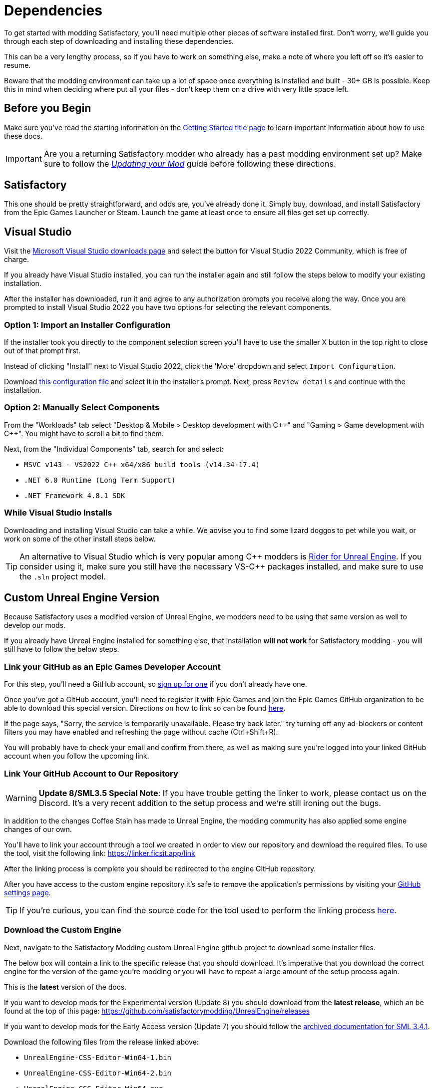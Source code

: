 = Dependencies

To get started with modding Satisfactory,
you'll need multiple other pieces of software installed first.
Don't worry, we'll guide you through each step
of downloading and installing these dependencies.

This can be a very lengthy process,
so if you have to work on something else,
make a note of where you left off so it's easier to resume.

Beware that the modding environment can take up a lot of space
once everything is installed and built - 30+ GB is possible.
Keep this in mind when deciding where put all your files
- don't keep them on a drive with very little space left. 

== Before you Begin

Make sure you've read the starting information on the
xref:Development/BeginnersGuide/index.adoc[Getting Started title page]
to learn important information about how to use these docs.

[IMPORTANT]
====
Are you a returning Satisfactory modder who already has a past modding environment set up?
Make sure to follow the
xref:Development/UpdatingToNewVersions.adoc[_Updating your Mod_]
guide before following these directions.
====

== Satisfactory

This one should be pretty straightforward, and odds are, you've already done it.
Simply buy, download, and install Satisfactory from the Epic Games Launcher or Steam.
Launch the game at least once to ensure all files get set up correctly.

== Visual Studio

Visit the https://visualstudio.microsoft.com/downloads/[Microsoft Visual Studio downloads page]
and select the button for Visual Studio 2022 Community, which is free of charge.

If you already have Visual Studio installed,
you can run the installer again and still follow the steps below to modify your existing installation.

After the installer has downloaded, run it and agree to any authorization prompts you receive along the way.
Once you are prompted to install Visual Studio 2022
you have two options for selecting the relevant components.

[id="ImportConfiguration"]
=== Option 1: Import an Installer Configuration

If the installer took you directly to the component selection screen
you'll have to use the smaller X button in the top right to close out of that prompt first.

Instead of clicking "Install" next to Visual Studio 2022,
click the 'More' dropdown and select `Import Configuration`.

// cspell:ignore vsconfig
Download link:{attachmentsdir}/BeginnersGuide/dependencies/SML.vsconfig[this configuration file]
and select it in the installer's prompt.
Next, press `Review details` and continue with the installation.

[id="ManuallySelectComponents"]
=== Option 2: Manually Select Components

From the "Workloads" tab select
"Desktop & Mobile > Desktop development with {cpp}"
and "Gaming > Game development with {cpp}".
You might have to scroll a bit to find them.

Next, from the "Individual Components" tab,
search for and select:

- `MSVC v143 - VS2022 C++ x64/x86 build tools (v14.34-17.4)`
- `.NET 6.0 Runtime (Long Term Support)`
- `.NET Framework 4.8.1 SDK`

=== While Visual Studio Installs

Downloading and installing Visual Studio can take a while.
We advise you to find some lizard doggos to pet while you wait,
or work on some of the other install steps below.

[TIP]
====
An alternative to Visual Studio which is very popular among {cpp} modders is
https://www.jetbrains.com/lp/rider-unreal/[Rider for Unreal Engine].
If you consider using it, make sure you still have the necessary VS-{cpp} packages installed,
and make sure to use the `.sln` project model.
====

////
dedi-docs
== Clang Toolchain for Linux Dedicated Server Support

Satisfactory's dedicated servers typically run on Linux.
Cross-compiling from Windows to Linux requires the compatible version of Unreal Engine specific CLang Toolchain to be installed prior to building for Linux Dedicated Servers.
The download link for these files can be found on the Unreal documentation page for 
https://docs.unrealengine.com/5.0/en-US/linux-development-requirements-for-unreal-engine/[Cross-Compiling for Linux].

Currently, Satisfactory uses Unreal Engine 5.1.1 with custom changes provided by Coffee Stain Studios.
Therefore, the toolchain version required is `-v20` or `clang-13.0.1-based`.

// UE5.2 Dedi //Currently, Satisfactory uses Unreal Engine 5.2.1 with custom changes provided by Coffee Stain Studios.
// UE5.2 Dedi //Therefore, the toolchain version required is `-v21` or `clang-15.0.1-based`.

Download the toolchain from the link above and run it to install the relevant files.
The default options that the installer offers are fine.
dedi-docs
////

[id="CustomEngine"]
== Custom Unreal Engine Version

Because Satisfactory uses a modified version of Unreal Engine,
we modders need to be using that same version as well to develop our mods.

If you already have Unreal Engine installed for something else,
that installation **will not work** for Satisfactory modding
- you will still have to follow the below steps.

=== Link your GitHub as an Epic Games Developer Account

For this step, you'll need a GitHub account,
so https://github.com/signup[sign up for one]
if you don't already have one.

Once you've got a GitHub account,
you'll need to register it with Epic Games and join the Epic Games GitHub organization to be able to download this special version.
Directions on how to link so can be found
https://www.unrealengine.com/en-US/ue-on-github[here].

If the page says, "Sorry, the service is temporarily unavailable. Please try back later."
try turning off any ad-blockers or content filters you may have enabled and refreshing the page without cache (Ctrl+Shift+R).

You will probably have to check your email and confirm from there,
as well as making sure you're logged into your linked GitHub account when you follow the upcoming link.

[id="UnrealLinker"]
=== Link Your GitHub Account to Our Repository

[WARNING]
====
**Update 8/SML3.5 Special Note**:
If you have trouble getting the linker to work,
please contact us on the Discord.
It's a very recent addition to the setup process and we're still ironing out the bugs.
====

In addition to the changes Coffee Stain has made to Unreal Engine,
the modding community has also applied some engine changes of our own.

You'll have to link your account through a tool we created
in order to view our repository and download the required files.
To use the tool, visit the following link: https://linker.ficsit.app/link

After the linking process is complete you should be redirected to the engine GitHub repository.

After you have access to the custom engine repository it's safe to remove the application's permissions
by visiting your https://github.com/settings/connections/applications/bdde02a7b3318bf2b84d[GitHub settings page].

[TIP]
====
If you're curious, you can find the source code for the tool used to perform the linking process
https://github.com/satisfactorymodding/unreal-linker[here].
====

=== Download the Custom Engine

Next, navigate to the Satisfactory Modding custom Unreal Engine github project to download some installer files.

The below box will contain a link to the specific release that you should download.
It's imperative that you download the correct engine for the version of the game you're modding
or you will have to repeat a large amount of the setup process again.

====
This is the *latest* version of the docs.

If you want to develop mods for the Experimental version (Update 8)
you should download from the *latest release*,
which an be found at the top of this page:
https://github.com/satisfactorymodding/UnrealEngine/releases

If you want to develop mods for the Early Access version (Update 7)
you should follow the link:https://docs.ficsit.app/satisfactory-modding/v3.4.1/index.html[archived documentation for SML 3.4.1].
====

Download the following files from the release linked above:

- `UnrealEngine-CSS-Editor-Win64-1.bin`
- `UnrealEngine-CSS-Editor-Win64-2.bin`
- `UnrealEngine-CSS-Editor-Win64.exe`

[WARNING]
====
If you see a "404 This is not the web page you are looking for" error,
then you didn't finish linking your account.
The page is _not_ dead, this is what GitHub displays as a security measure
when someone tries to access a private repo and is not part of the correct organization.

Check for emails from both Epic and GitHub, and be sure that you followed the above steps.
You can verify that you've correctly joined the GitHub organization by checking for "EpicGames" on the
https://github.com/settings/organizations[GitHub Account Organizations page].
If your GitHub account is already listed as linked on the Epic Games page you can unlink and relink it re-send the GitHub organization invitation.

You also must have used the link:#UnrealLinker[Unreal Linker] tool described above to link your GitHub account to our repository.
====

=== Install the Custom Engine

Once all files have finished downloading,
run the `.exe` and follow through its prompts
to install the custom Unreal Engine version and corresponding Editor.

[IMPORTANT]
====
Are you a returning Satisfactory modder who already has a past modding environment set up?
Make sure to back up your past engine version as described in the
xref:Development/UpdatingToNewVersions.adoc[_Updating your Mod_]
guide before following these directions.
====

[WARNING]
====
If the installer asks you to select the folder with the next medium files,
select the folder that contains the `.bin` files you downloaded.

Additionally, make sure to name the downloaded files exactly as stated above,
otherwise the installer may be unable to locate the `.bin` files.
====

This install process, and opening Unreal for the first time afterwards, can take some time.
Don't worry about opening Unreal yet, though.
It will probably ask you to compile things you haven't properly set up yet.

=== Install the Visual Studio Extension (Optional)

Once the installer is done you can optionally install a Visual Studio extension shipped with the Editor.
This extension allows you to directly open {cpp} files from the Unreal editor.

Navigate to where you installed the Editor, which is likely
`C:\Program Files\Unreal Engine - CSS\`,
then navigate to the folder `\Engine\Extras\UnrealVS\`.
Open the sub folder for the version of Visual Studio you have installed (probably 2022)
// cspell:ignore vsix
and run the `.vsix` installer.

== Wwise

Wwise is a sound engine used by Coffee Stain,
and in order to develop mods,
you'll need to install and integrate Wwise with your mod project,
even if you do not plan to modify sounds.

Visit https://www.audiokinetic.com/products/wwise/[Wwise] and click on the
`+Get Started+` -> `+Download Wwise+` button in the upper right corner.
Click the download button, which will ask you to sign in.
Create an account if you don't have one yet, or sign in, to download the launcher.
After you finished downloading Wwise, open the installer.

After the installer is complete it should open the Wwise launcher for you.
In the launcher, select `WWISE` from the sidebar.
Click the `Latest` drop-down and change it to `All`.
Select `2022.1` from the next dropdown.
Select version `2022.1.3.8179` from the final dropdown.
Click `Install`.

[WARNING]
====
Watch out - most older versions of Wwise don't have support for Unreal Engine 5, which this project needs.

If you don't see this exact Wwise version,
try any other version starting with `2022.1`, preferring newer versions,
or asking for help on the Discord.
====

Once presented with options on what to install, select:

* _Packages_
** Authoring
** SDK (C++)
* _Deployment Platforms_
// dedi-docs ** Linux
** _Microsoft_
*** _Windows_
**** Visual Studio 2019
**** Visual Studio 2022

Click `Next` (you may need to scroll down to see the button).
You don't need to add any plugins,
so press `Deselect All` then `Install` in the bottom left to begin the installation process.
Accept the terms and conditions prompts that appear along the way.

== Starter Project

The SML development team has an Unreal project prepared
that comes pre-installed with Satisfactory Mod Loader,
placeholder assets for base game content,
and some useful developer plugins.

Within this 'Starter Project,' you can develop as many mods as you like
while still keeping their files separate,
which will be covered later in the docs.

If you are familiar with version control software (ex. Git),
we suggest that you clone the repository,
which drastically simplifies the process of updating the files later when the game updates.
The Project Setup page (up next) will tell you how and where to clone it.

If you're not familiar with version control,
xref:Development/BeginnersGuide/CreateGitRepo.adoc[now is a great time to learn]!
Using Version Control Software (VCS) is a great skill to have for developers
and will greatly help with updating your project in the future,
as well as protect you from losing your mod sources if you upload them to a hosting website like GitHub.

However, if you'd just like to get started modding,
you can download a zip of the Starter Project
from the Satisfactory Modding GitHub.

=== Downloading a Zip

[TIP]
====
If you're planning to clone the project,
skip to the link:#_satisfactory_mod_manager[next heading].
====

The below box will contain a link to the specific zip that you should download.
It's imperative that you download the correct Starter Project version of the game you're modding
or you will have to repeat some of the setup process again.

====
This is the *latest* version of the docs.

If you want to develop mods for the Experimental version (Update 8)
you should download from the *latest release*, which an be found at
https://github.com/satisfactorymodding/SatisfactoryModLoader/archive/refs/heads/master.zip[this link]

// Dev link for easy swapping later
// https://github.com/satisfactorymodding/SatisfactoryModLoader/archive/refs/heads/dev.zip[this link].

If you want to develop mods for the Early Access version (Update 7)
you should follow the link:https://docs.ficsit.app/satisfactory-modding/v3.4.1/index.html[archived documentation for SML 3.4.1].
====

If you're still uncertain which to download, ask us on the Discord.

Don't do anything with the downloaded files yet - this will be covered on the next page, Project Setup.

== Satisfactory Mod Manager

xref:index.adoc#_satisfactory_mod_manager_aka_smm[Satisfactory Mod Manager]
offers a convenient developer mode that
automatically installs the correct version of SML and helps manage mod files for you.
To enable it, change your selected profile to `development`.
If you're using Satisfactory Mod Manager,
you can skip the below steps and move on to the next page of the tutorial. 

If you're not using the mod manager, you can follow the
xref:ManualInstallDirections.adoc[manual install directions]
to get the relevant files set up.
Alternatively, once your modding environment is set up,
you can use Alpakit to automatically build and install SML.
This process is covered on the next page.

== Next Steps

Now that all the dependencies are installed, you can move onto
xref:Development/BeginnersGuide/project_setup.adoc[setting up the project].
